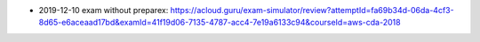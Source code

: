 - 2019-12-10 exam without preparex: https://acloud.guru/exam-simulator/review?attemptId=fa69b34d-06da-4cf3-8d65-e6aceaad17bd&examId=41f19d06-7135-4787-acc4-7e19a6133c94&courseId=aws-cda-2018
